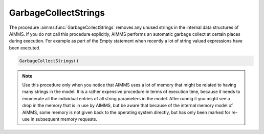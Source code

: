.. aimms:function:: GarbageCollectStrings()

.. _GarbageCollectStrings:

GarbageCollectStrings
=====================

The procedure :aimms:func:`GarbageCollectStrings` removes any unused strings in
the internal data structures of AIMMS. If you do not call this procedure
explicitly, AIMMS performs an automatic garbage collect at certain
places during execution. For example as part of the Empty statement when
recently a lot of string valued expressions have been executed.

.. code-block:: aimms

    GarbageCollectStrings()

.. note::

    Use this procedure only when you notice that AIMMS uses a lot of memory
    that might be related to having many strings in the model. It is a
    rather expensive procedure in terms of execution time, because it needs
    to enumerate all the individual entries of all string parameters in the
    model. After runnig it you might see a drop in the memory that is in use
    by AIMMS, but be aware that because of the internal memory model of
    AIMMS, some memory is not given back to the operating system directly,
    but has only been marked for re-use in subsequent memory requests.
